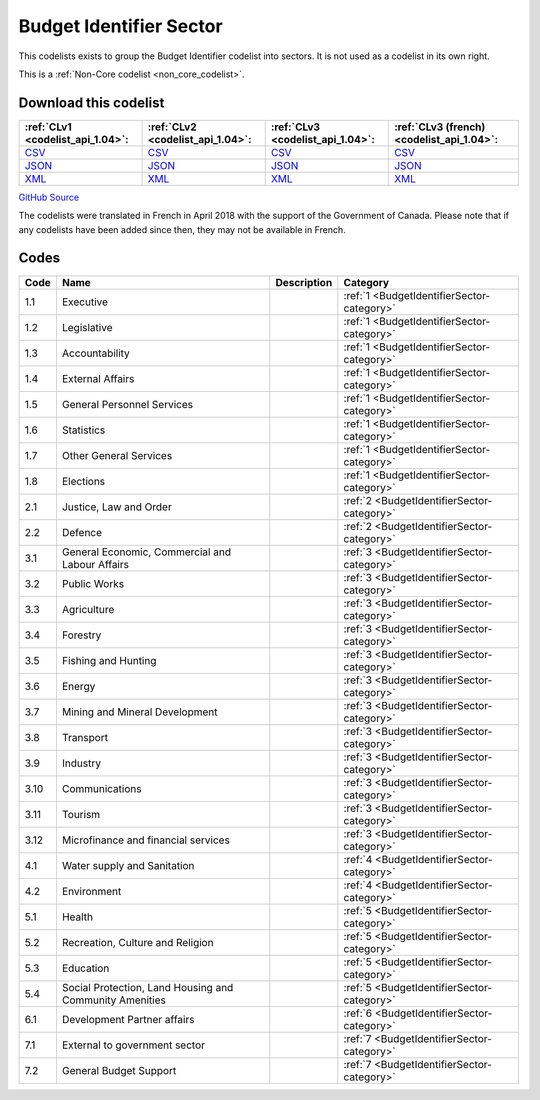 Budget Identifier Sector
========================


This codelists exists to group the Budget Identifier codelist into sectors. It is not used as a codelist in its own right.





This is a :ref:`Non-Core codelist <non_core_codelist>`.




Download this codelist
----------------------

.. list-table::
   :header-rows: 1

   * - :ref:`CLv1 <codelist_api_1.04>`:
     - :ref:`CLv2 <codelist_api_1.04>`:
     - :ref:`CLv3 <codelist_api_1.04>`:
     - :ref:`CLv3 (french) <codelist_api_1.04>`:

   * - `CSV <../downloads/clv1/codelist/BudgetIdentifierSector.csv>`__
     - `CSV <../downloads/clv2/csv/en/BudgetIdentifierSector.csv>`__
     - `CSV <../downloads/clv3/csv/en/BudgetIdentifierSector.csv>`__
     - `CSV <../downloads/clv3/csv/fr/BudgetIdentifierSector.csv>`__

   * - `JSON <../downloads/clv1/codelist/BudgetIdentifierSector.json>`__
     - `JSON <../downloads/clv2/json/en/BudgetIdentifierSector.json>`__
     - `JSON <../downloads/clv3/json/en/BudgetIdentifierSector.json>`__
     - `JSON <../downloads/clv3/json/fr/BudgetIdentifierSector.json>`__

   * - `XML <../downloads/clv1/codelist/BudgetIdentifierSector.xml>`__
     - `XML <../downloads/clv2/xml/BudgetIdentifierSector.xml>`__
     - `XML <../downloads/clv3/xml/BudgetIdentifierSector.xml>`__
     - `XML <../downloads/clv3/xml/BudgetIdentifierSector.xml>`__

`GitHub Source <https://github.com/IATI/IATI-Codelists-NonEmbedded/blob/master/xml/BudgetIdentifierSector.xml>`__



The codelists were translated in French in April 2018 with the support of the Government of Canada. Please note that if any codelists have been added since then, they may not be available in French.

Codes
-----

.. _BudgetIdentifierSector:
.. list-table::
   :header-rows: 1


   * - Code
     - Name
     - Description
     - Category

   
       
   * - 1.1   
       
     - Executive
     - 
     - :ref:`1 <BudgetIdentifierSector-category>`
   
       
   * - 1.2   
       
     - Legislative
     - 
     - :ref:`1 <BudgetIdentifierSector-category>`
   
       
   * - 1.3   
       
     - Accountability
     - 
     - :ref:`1 <BudgetIdentifierSector-category>`
   
       
   * - 1.4   
       
     - External Affairs
     - 
     - :ref:`1 <BudgetIdentifierSector-category>`
   
       
   * - 1.5   
       
     - General Personnel Services
     - 
     - :ref:`1 <BudgetIdentifierSector-category>`
   
       
   * - 1.6   
       
     - Statistics
     - 
     - :ref:`1 <BudgetIdentifierSector-category>`
   
       
   * - 1.7   
       
     - Other General Services
     - 
     - :ref:`1 <BudgetIdentifierSector-category>`
   
       
   * - 1.8   
       
     - Elections
     - 
     - :ref:`1 <BudgetIdentifierSector-category>`
   
       
   * - 2.1   
       
     - Justice, Law and Order
     - 
     - :ref:`2 <BudgetIdentifierSector-category>`
   
       
   * - 2.2   
       
     - Defence
     - 
     - :ref:`2 <BudgetIdentifierSector-category>`
   
       
   * - 3.1   
       
     - General Economic, Commercial and Labour Affairs
     - 
     - :ref:`3 <BudgetIdentifierSector-category>`
   
       
   * - 3.2   
       
     - Public Works
     - 
     - :ref:`3 <BudgetIdentifierSector-category>`
   
       
   * - 3.3   
       
     - Agriculture
     - 
     - :ref:`3 <BudgetIdentifierSector-category>`
   
       
   * - 3.4   
       
     - Forestry
     - 
     - :ref:`3 <BudgetIdentifierSector-category>`
   
       
   * - 3.5   
       
     - Fishing and Hunting
     - 
     - :ref:`3 <BudgetIdentifierSector-category>`
   
       
   * - 3.6   
       
     - Energy
     - 
     - :ref:`3 <BudgetIdentifierSector-category>`
   
       
   * - 3.7   
       
     - Mining and Mineral Development
     - 
     - :ref:`3 <BudgetIdentifierSector-category>`
   
       
   * - 3.8   
       
     - Transport
     - 
     - :ref:`3 <BudgetIdentifierSector-category>`
   
       
   * - 3.9   
       
     - Industry
     - 
     - :ref:`3 <BudgetIdentifierSector-category>`
   
       
   * - 3.10   
       
     - Communications
     - 
     - :ref:`3 <BudgetIdentifierSector-category>`
   
       
   * - 3.11   
       
     - Tourism
     - 
     - :ref:`3 <BudgetIdentifierSector-category>`
   
       
   * - 3.12   
       
     - Microfinance and financial services
     - 
     - :ref:`3 <BudgetIdentifierSector-category>`
   
       
   * - 4.1   
       
     - Water supply and Sanitation
     - 
     - :ref:`4 <BudgetIdentifierSector-category>`
   
       
   * - 4.2   
       
     - Environment
     - 
     - :ref:`4 <BudgetIdentifierSector-category>`
   
       
   * - 5.1   
       
     - Health
     - 
     - :ref:`5 <BudgetIdentifierSector-category>`
   
       
   * - 5.2   
       
     - Recreation, Culture and Religion
     - 
     - :ref:`5 <BudgetIdentifierSector-category>`
   
       
   * - 5.3   
       
     - Education
     - 
     - :ref:`5 <BudgetIdentifierSector-category>`
   
       
   * - 5.4   
       
     - Social Protection, Land Housing and Community Amenities
     - 
     - :ref:`5 <BudgetIdentifierSector-category>`
   
       
   * - 6.1   
       
     - Development Partner affairs
     - 
     - :ref:`6 <BudgetIdentifierSector-category>`
   
       
   * - 7.1   
       
     - External to government sector
     - 
     - :ref:`7 <BudgetIdentifierSector-category>`
   
       
   * - 7.2   
       
     - General Budget Support
     - 
     - :ref:`7 <BudgetIdentifierSector-category>`
   


